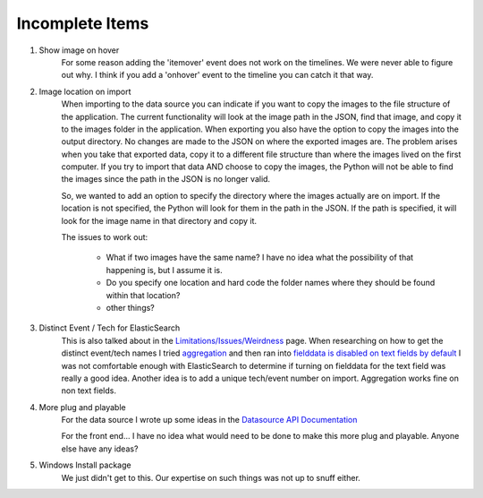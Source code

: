 
Incomplete Items
================

1. Show image on hover
    For some reason adding the 'itemover' event does not work on the timelines.  We were never able to figure out why.
    I think if you add a 'onhover' event to the timeline you can catch it that way.

2. Image location on import
    When importing to the data source you can indicate if you want to copy the images to the file structure of the application.
    The current functionality will look at the image path in the JSON, find that image, and copy it to the images folder in the application.
    When exporting you also have the option to copy the images into the output directory.  No changes are made to the JSON on where the exported images are.
    The problem arises when you take that exported data, copy it to a different file structure than where the images lived on the first computer.
    If you try to import that data AND choose to copy the images, the Python will not be able to find the images since the path in the JSON is no longer valid.

    So, we wanted to add an option to specify the directory where the images actually are on import.  If the location is not specified, the Python will look
    for them in the path in the JSON.  If the path is specified, it will look for the image name in that directory and copy it.

    The issues to work out:

        * What if two images have the same name? I have no idea what the possibility of that happening is, but I assume it is.
        * Do you specify one location and hard code the folder names where they should be found within that location?
        * other things?

3. Distinct Event / Tech for ElasticSearch
    This is also talked about in the `Limitations/Issues/Weirdness <limitations.html>`_ page.
    When researching on how to get the distinct event/tech names I tried `aggregation <https://www.elastic.co/guide/en/elasticsearch/reference/current/search-aggregations-bucket-terms-aggregation.html>`_ and then ran into `fielddata is disabled on text fields by default <https://www.elastic.co/guide/en/elasticsearch/reference/current/fielddata.html>`_
    I was not comfortable enough with ElasticSearch to determine if turning on fielddata for the text field was really a good idea.
    Another idea is to add a unique tech/event number on import.  Aggregation works fine on non text fields.

4. More plug and playable
    For the data source I wrote up some ideas in the `Datasource API Documentation <datasourceapi.html#simplify-things>`_
    
    For the front end... I have no idea what would need to be done to make this more plug and playable.  Anyone else have any ideas?

5. Windows Install package
    We just didn't get to this.  Our expertise on such things was not up to snuff either.
